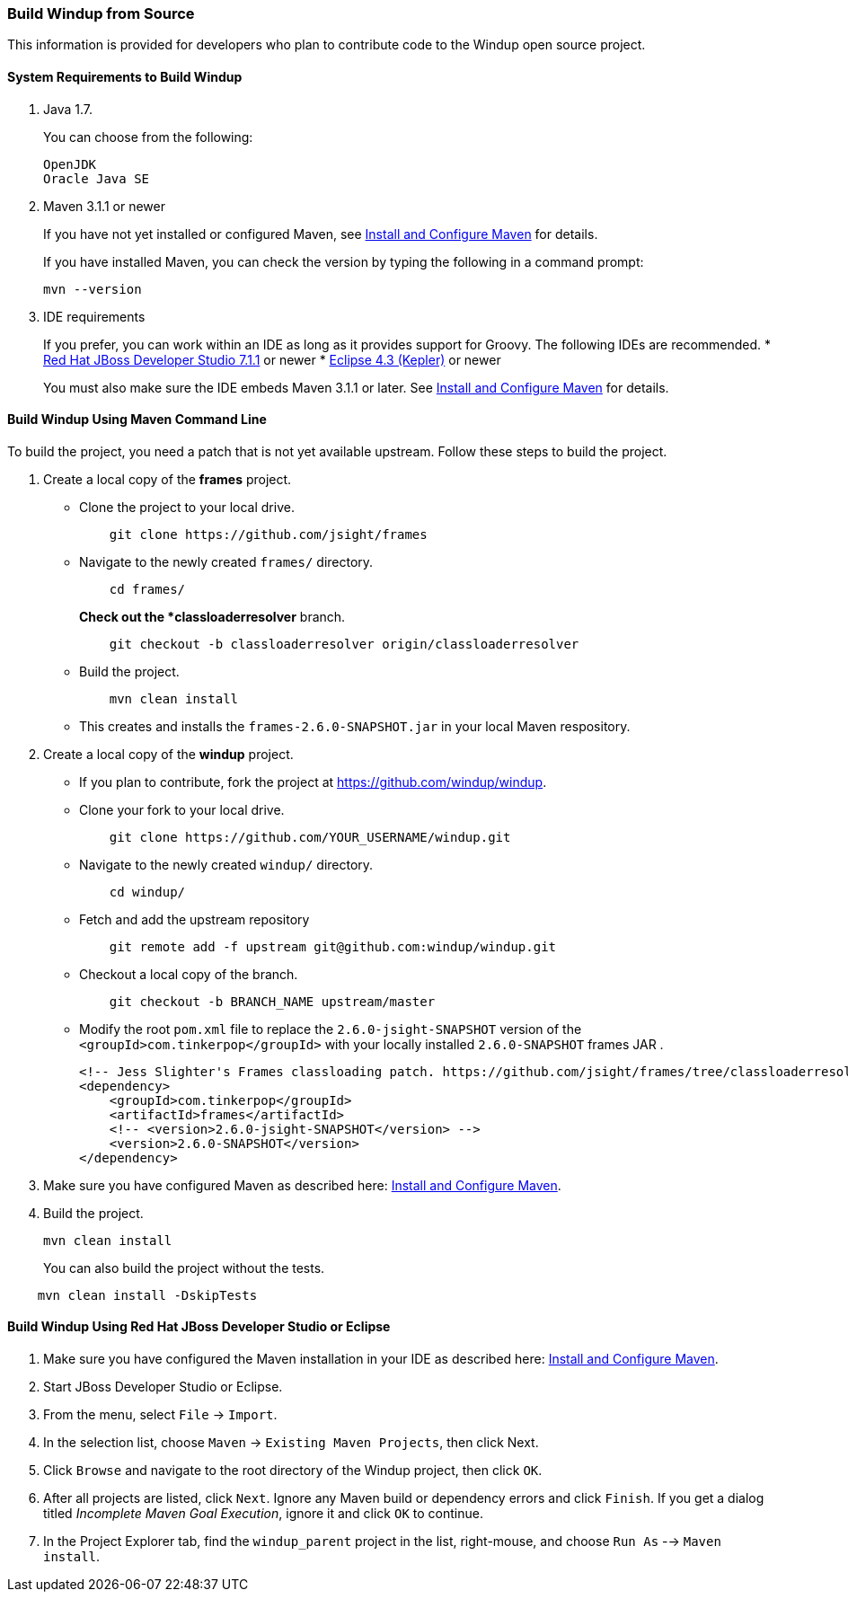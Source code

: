 [[build-windup-from-source]]
Build Windup from Source
~~~~~~~~~~~~~~~~~~~~~~~~

This information is provided for developers who plan to contribute code
to the Windup open source project.

[[system-requirements-to-build-windup]]
System Requirements to Build Windup
^^^^^^^^^^^^^^^^^^^^^^^^^^^^^^^^^^^

1.  Java 1.7.
+
You can choose from the following:
+
--------------
OpenJDK
Oracle Java SE
--------------
2.  Maven 3.1.1 or newer
+
If you have not yet installed or configured Maven, see
link:./Install-and-Configure-Maven[Install and Configure Maven] for details.
+
If you have installed Maven, you can check the version by typing the
following in a command prompt:
+
--------------
mvn --version 
--------------
3.  IDE requirements
+
If you prefer, you can work within an IDE as long as it provides support
for Groovy. The following IDEs are recommended.
* http://www.jboss.org/products/devstudio/download/[Red Hat JBoss
Developer Studio 7.1.1] or newer
* https://www.eclipse.org/downloads/[Eclipse 4.3 (Kepler)] or newer

+
You must also make sure the IDE embeds Maven 3.1.1 or later. See
link:./Install-and-Configure-Maven[Install and Configure Maven] for details.

[[build-windup-using-maven-command-line]]
Build Windup Using Maven Command Line
^^^^^^^^^^^^^^^^^^^^^^^^^^^^^^^^^^^^^

To build the project, you need a patch that is not yet available
upstream. Follow these steps to build the project.

1.  Create a local copy of the *frames* project.

* Clone the project to your local drive.
+
----------------------------------------------
    git clone https://github.com/jsight/frames
----------------------------------------------
* Navigate to the newly created `frames/` directory.
+
--------------
    cd frames/
--------------
+
*Check out the *classloaderresolver* branch.
+
------------------------------------------------------------------
    git checkout -b classloaderresolver origin/classloaderresolver
------------------------------------------------------------------
* Build the project.
+
---------------------
    mvn clean install
---------------------
* This creates and installs the `frames-2.6.0-SNAPSHOT.jar` in your
local Maven respository.

1.  Create a local copy of the *windup* project.

* If you plan to contribute, fork the project at
https://github.com/windup/windup.
* Clone your fork to your local drive.
+
---------------------------------------------------------
    git clone https://github.com/YOUR_USERNAME/windup.git
---------------------------------------------------------
* Navigate to the newly created `windup/` directory.
+
--------------
    cd windup/
--------------
* Fetch and add the upstream repository
+
---------------------------------------------------------------
    git remote add -f upstream git@github.com:windup/windup.git
---------------------------------------------------------------
* Checkout a local copy of the branch.
+
-----------------------------------------------
    git checkout -b BRANCH_NAME upstream/master
-----------------------------------------------
* Modify the root `pom.xml` file to replace the `2.6.0-jsight-SNAPSHOT`
version of the `<groupId>com.tinkerpop</groupId>` with your locally
installed `2.6.0-SNAPSHOT` frames JAR .
+
[source,xml]
----
<!-- Jess Slighter's Frames classloading patch. https://github.com/jsight/frames/tree/classloaderresolver -->
<dependency>
    <groupId>com.tinkerpop</groupId>
    <artifactId>frames</artifactId>
    <!-- <version>2.6.0-jsight-SNAPSHOT</version> -->
    <version>2.6.0-SNAPSHOT</version>
</dependency>
----

1.  Make sure you have configured Maven as described here:
link:./Install-and-Configure-Maven[Install and Configure Maven].
2.  Build the project.
+
-----------------
mvn clean install
-----------------

+
You can also build the project without the tests.
---------------------------------
    mvn clean install -DskipTests
---------------------------------

[[build-windup-using-red-hat-jboss-developer-studio-or-eclipse]]
Build Windup Using Red Hat JBoss Developer Studio or Eclipse
^^^^^^^^^^^^^^^^^^^^^^^^^^^^^^^^^^^^^^^^^^^^^^^^^^^^^^^^^^^^

1.  Make sure you have configured the Maven installation in your IDE as
described here:
https://github.com/windup/windup/wiki/Install-and-Configure-Maven[Install
and Configure Maven].
2.  Start JBoss Developer Studio or Eclipse.
3.  From the menu, select `File` → `Import`.
4.  In the selection list, choose `Maven` → `Existing Maven Projects`,
then click Next.
5.  Click `Browse` and navigate to the root directory of the Windup
project, then click `OK`.
6.  After all projects are listed, click `Next`. Ignore any Maven build
or dependency errors and click `Finish`. If you get a dialog titled
_Incomplete Maven Goal Execution_, ignore it and click `OK` to continue.
7.  In the Project Explorer tab, find the `windup_parent` project in the
list, right-mouse, and choose `Run As` --> `Maven install`.